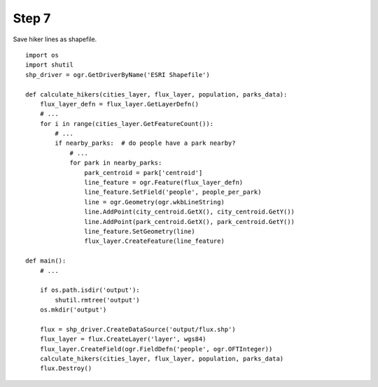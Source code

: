 Step 7
======
Save hiker lines as shapefile.

::

    import os
    import shutil
    shp_driver = ogr.GetDriverByName('ESRI Shapefile')

    def calculate_hikers(cities_layer, flux_layer, population, parks_data):
        flux_layer_defn = flux_layer.GetLayerDefn()
        # ...
        for i in range(cities_layer.GetFeatureCount()):
            # ...
            if nearby_parks:  # do people have a park nearby?
                # ...
                for park in nearby_parks:
                    park_centroid = park['centroid']
                    line_feature = ogr.Feature(flux_layer_defn)
                    line_feature.SetField('people', people_per_park)
                    line = ogr.Geometry(ogr.wkbLineString)
                    line.AddPoint(city_centroid.GetX(), city_centroid.GetY())
                    line.AddPoint(park_centroid.GetX(), park_centroid.GetY())
                    line_feature.SetGeometry(line)
                    flux_layer.CreateFeature(line_feature)

    def main():
        # ...

        if os.path.isdir('output'):
            shutil.rmtree('output')
        os.mkdir('output')

        flux = shp_driver.CreateDataSource('output/flux.shp')
        flux_layer = flux.CreateLayer('layer', wgs84)
        flux_layer.CreateField(ogr.FieldDefn('people', ogr.OFTInteger))
        calculate_hikers(cities_layer, flux_layer, population, parks_data)
        flux.Destroy()
